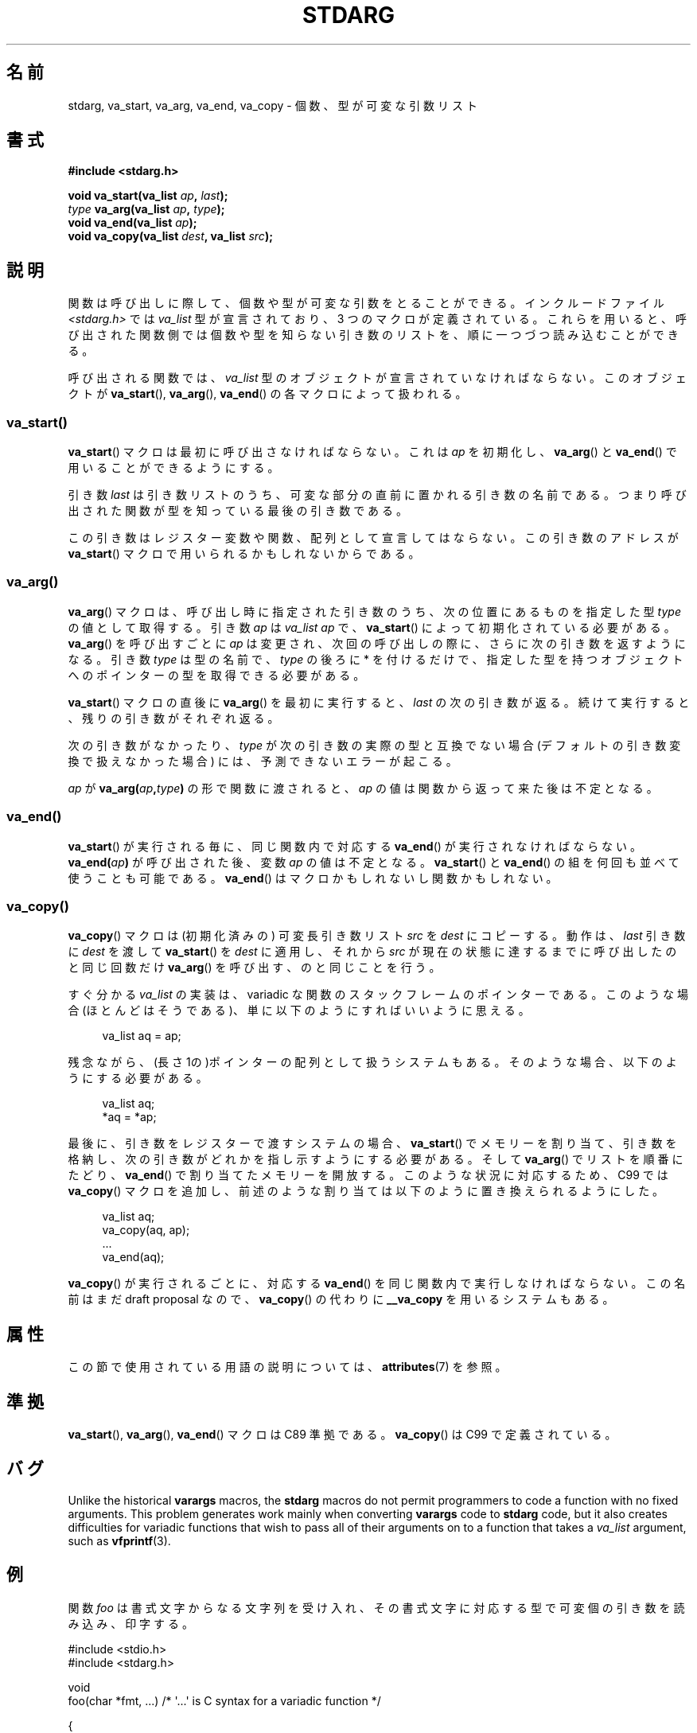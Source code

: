 .\" Copyright (c) 1990, 1991 The Regents of the University of California.
.\" All rights reserved.
.\"
.\" This code is derived from software contributed to Berkeley by
.\" the American National Standards Committee X3, on Information
.\" Processing Systems.
.\"
.\" %%%LICENSE_START(BSD_4_CLAUSE_UCB)
.\" Redistribution and use in source and binary forms, with or without
.\" modification, are permitted provided that the following conditions
.\" are met:
.\" 1. Redistributions of source code must retain the above copyright
.\"    notice, this list of conditions and the following disclaimer.
.\" 2. Redistributions in binary form must reproduce the above copyright
.\"    notice, this list of conditions and the following disclaimer in the
.\"    documentation and/or other materials provided with the distribution.
.\" 3. All advertising materials mentioning features or use of this software
.\"    must display the following acknowledgement:
.\"	This product includes software developed by the University of
.\"	California, Berkeley and its contributors.
.\" 4. Neither the name of the University nor the names of its contributors
.\"    may be used to endorse or promote products derived from this software
.\"    without specific prior written permission.
.\"
.\" THIS SOFTWARE IS PROVIDED BY THE REGENTS AND CONTRIBUTORS ``AS IS'' AND
.\" ANY EXPRESS OR IMPLIED WARRANTIES, INCLUDING, BUT NOT LIMITED TO, THE
.\" IMPLIED WARRANTIES OF MERCHANTABILITY AND FITNESS FOR A PARTICULAR PURPOSE
.\" ARE DISCLAIMED.  IN NO EVENT SHALL THE REGENTS OR CONTRIBUTORS BE LIABLE
.\" FOR ANY DIRECT, INDIRECT, INCIDENTAL, SPECIAL, EXEMPLARY, OR CONSEQUENTIAL
.\" DAMAGES (INCLUDING, BUT NOT LIMITED TO, PROCUREMENT OF SUBSTITUTE GOODS
.\" OR SERVICES; LOSS OF USE, DATA, OR PROFITS; OR BUSINESS INTERRUPTION)
.\" HOWEVER CAUSED AND ON ANY THEORY OF LIABILITY, WHETHER IN CONTRACT, STRICT
.\" LIABILITY, OR TORT (INCLUDING NEGLIGENCE OR OTHERWISE) ARISING IN ANY WAY
.\" OUT OF THE USE OF THIS SOFTWARE, EVEN IF ADVISED OF THE POSSIBILITY OF
.\" SUCH DAMAGE.
.\" %%%LICENSE_END
.\"
.\"	@(#)stdarg.3	6.8 (Berkeley) 6/29/91
.\"
.\" Converted for Linux, Mon Nov 29 15:11:11 1993, faith@cs.unc.edu
.\" Additions, 2001-10-14, aeb
.\"
.\"*******************************************************************
.\"
.\" This file was generated with po4a. Translate the source file.
.\"
.\"*******************************************************************
.\"
.\" Japanese Version Copyright (c) 1998 NAKANO Takeo all rights reserved.
.\" Translated Fri Mar 22 1998 by NAKANO Takeo <nakano@apm.seikei.ac.jp>
.\" Updated Tue Oct 16 2001 by Kentaro Shirakata <argrath@ub32.org>
.\" Updated 2013-05-06, Akihiro MOTOKI <amotoki@gmail.com>
.\"
.TH STDARG 3 " 2020\-11\-01" "" "Linux Programmer's Manual"
.SH 名前
stdarg, va_start, va_arg, va_end, va_copy \- 個数、型が可変な引数リスト
.SH 書式
\fB#include <stdarg.h>\fP
.PP
\fBvoid va_start(va_list \fP\fIap\fP\fB, \fP\fIlast\fP\fB);\fP
.br
\fItype\fP\fB va_arg(va_list \fP\fIap\fP\fB, \fP\fItype\fP\fB);\fP
.br
\fBvoid va_end(va_list \fP\fIap\fP\fB);\fP
.br
\fBvoid va_copy(va_list \fP\fIdest\fP\fB, va_list \fP\fIsrc\fP\fB);\fP
.SH 説明
関数は呼び出しに際して、個数や型が可変な引数をとることができる。 インクルードファイル \fI<stdarg.h>\fP では
\fIva_list\fP 型が宣言されており、3 つのマクロが定義されている。これらを用いると、
呼び出された関数側では個数や型を知らない引き数のリストを、順に一 つづつ読み込むことができる。
.PP
呼び出される関数では、 \fIva_list\fP 型のオブジェクトが宣言されていなければならない。このオブジェクトが \fBva_start\fP(),
\fBva_arg\fP(), \fBva_end\fP()  の各マクロによって扱われる。
.SS va_start()
\fBva_start\fP()  マクロは最初に呼び出さなければならない。これは \fIap\fP を初期化し、 \fBva_arg\fP()  と
\fBva_end\fP()  で用いることができるようにする。
.PP
引き数 \fIlast\fP は引き数リストのうち、可変な部分の直前に置かれる引き数の名前であ る。つまり呼び出された関数が型を知っている最後の引き数である。
.PP
この引き数はレジスター変数や関数、配列として 宣言してはならない。この引き数のアドレスが \fBva_start\fP()
マクロで用いられるかもしれないからである。
.SS va_arg()
\fBva_arg\fP()  マクロは、呼び出し時に指定された引き数のうち、 次の位置にあるものを指定した型 \fItype\fP の値として取得する。 引き数
\fIap\fP は \fIva_list\fP \fIap\fP で、 \fBva_start\fP()  によって初期化されている必要がある。 \fBva_arg\fP()
を呼び出すごとに \fIap\fP は変更され、次回の呼び出しの際に、さらに次の引き数を返すようになる。 引き数 \fItype\fP は型の名前で、
\fItype\fP の後ろに * を付けるだけで、指定した型を持つオブジェクトへのポインターの型を取得できる必要がある。
.PP
\fBva_start\fP()  マクロの直後に \fBva_arg\fP()  を最初に実行すると、 \fIlast\fP
の次の引き数が返る。続けて実行すると、残りの引き数がそれぞれ返る。
.PP
次の引き数がなかったり、 \fItype\fP が次の引き数の実際の型と互換でない場合 (デフォルトの引き数変換で扱 えなかった場合)
には、予測できないエラーが起こる。
.PP
\fIap\fP が \fBva_arg(\fP\fIap\fP\fB,\fP\fItype\fP\fB)\fP の形で関数に渡されると、 \fIap\fP
の値は関数から返って来た後は不定となる。
.SS va_end()
\fBva_start\fP()  が実行される毎に、同じ関数内で対応する \fBva_end\fP()  が実行されなければならない。
\fBva_end(\fP\fIap\fP\fB)\fP が呼び出された後、変数 \fIap\fP の値は不定となる。 \fBva_start\fP()  と \fBva_end\fP()
の組を何回も並べて使うことも可能である。 \fBva_end\fP()  はマクロかもしれないし関数かもしれない。
.SS va_copy()
\fBva_copy\fP() マクロは (初期化済みの) 可変長引き数リスト \fIsrc\fP を \fIdest\fP にコピーする。動作は、 \fIlast\fP
引き数に \fIdest\fP を渡して \fBva_start\fP() を \fIdest\fP に適用し、それから \fIsrc\fP
が現在の状態に達するまでに呼び出したのと同じ回数だけ \fBva_arg\fP() を呼び出す、のと同じことを行う。
.PP
.\" Proposal from clive@demon.net, 1997-02-28
すぐ分かる \fIva_list\fP の実装は、variadic な関数のスタックフレームのポインターである。 このような場合(ほとんどはそうである)、
単に以下のようにすればいいように思える。
.PP
.in +4n
.EX
va_list aq = ap;
.EE
.in
.PP
残念ながら、(長さ 1の)ポインターの配列として扱うシステムもある。 そのような場合、以下のようにする必要がある。
.PP
.in +4n
.EX
va_list aq;
*aq = *ap;
.EE
.in
.PP
最後に、引き数をレジスターで渡すシステムの場合、 \fBva_start\fP()  でメモリーを割り当て、引き数を格納し、
次の引き数がどれかを指し示すようにする必要がある。 そして \fBva_arg\fP()  でリストを順番にたどり、 \fBva_end\fP()
で割り当てたメモリーを開放する。 このような状況に対応するため、C99 では \fBva_copy\fP()  マクロを追加し、
前述のような割り当ては以下のように置き換えられるようにした。
.PP
.in +4n
.EX
va_list aq;
va_copy(aq, ap);
\&...
va_end(aq);
.EE
.in
.PP
\fBva_copy\fP()  が実行されるごとに、 対応する \fBva_end\fP()  を同じ関数内で実行しなければならない。 この名前はまだ draft
proposal なので、 \fBva_copy\fP()  の代わりに \fB__va_copy\fP を用いるシステムもある。
.SH 属性
この節で使用されている用語の説明については、 \fBattributes\fP(7) を参照。
.TS
allbox;
lbw21 lb lb
l l l.
インターフェース	属性	値
T{
\fBva_start\fP(),
\fBva_end\fP(),
\fBva_copy\fP()
T}	Thread safety	MT\-Safe
T{
\fBva_arg\fP()
T}	Thread safety	MT\-Safe race:ap
.TE
.SH 準拠
\fBva_start\fP(), \fBva_arg\fP(), \fBva_end\fP()  マクロは C89 準拠である。 \fBva_copy\fP()  は C99
で定義されている。
.SH バグ
Unlike the historical \fBvarargs\fP macros, the \fBstdarg\fP macros do not permit
programmers to code a function with no fixed arguments.  This problem
generates work mainly when converting \fBvarargs\fP code to \fBstdarg\fP code, but
it also creates difficulties for variadic functions that wish to pass all of
their arguments on to a function that takes a \fIva_list\fP argument, such as
\fBvfprintf\fP(3).
.SH 例
関数 \fIfoo\fP は書式文字からなる文字列を受け入れ、その書式文字に対応する型で可変個の 引き数を読み込み、印字する。
.PP
.EX
#include <stdio.h>
#include <stdarg.h>

void
foo(char *fmt, ...)   /* \(aq...\(aq is C syntax for a variadic function */

 {
    va_list ap;
    int d;
    char c;
    char *s;

    va_start(ap, fmt);
    while (*fmt)
        switch (*fmt++) {
        case \(aqs\(aq:              /* string */
            s = va_arg(ap, char *);
            printf("string %s\en", s);
            break;
        case \(aqd\(aq:              /* int */
            d = va_arg(ap, int);
            printf("int %d\en", d);
            break;
        case \(aqc\(aq:              /* char */
            /* need a cast here since va_arg only
               takes fully promoted types */
            c = (char) va_arg(ap, int);
            printf("char %c\en", c);
            break;
        }
    va_end(ap);
}
.EE
.SH 関連項目
 \fBvprintf\fP(3), \fBvscanf\fP(3), \fBvsyslog\fP(3)
.SH この文書について
この man ページは Linux \fIman\-pages\fP プロジェクトのリリース 5.10 の一部である。プロジェクトの説明とバグ報告に関する情報は
\%https://www.kernel.org/doc/man\-pages/ に書かれている。
